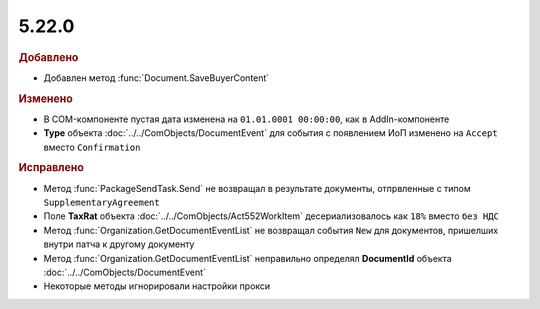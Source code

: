 5.22.0
------

.. feed-entry::
  :date: 2018-07-31

.. rubric:: Добавлено

* Добавлен метод :func:`Document.SaveBuyerContent`

.. rubric:: Изменено

* В COM-компоненте пустая дата изменена на ``01.01.0001 00:00:00``, как в AddIn-компоненте
* **Type** объекта :doc:`../../ComObjects/DocumentEvent` для события с появлением ИоП изменено на ``Accept`` вместо ``Confirmation``

.. rubric:: Исправлено

* Метод :func:`PackageSendTask.Send` не возвращал в результате документы, отпрвленные с типом ``SupplementaryAgreement``
* Поле **TaxRat** объекта :doc:`../../ComObjects/Act552WorkItem` десериализовалось как ``18%`` вместо ``без НДС``
* Метод :func:`Organization.GetDocumentEventList` не возвращал события ``New`` для документов, пришелших внутри патча к другому документу
* Метод :func:`Organization.GetDocumentEventList` неправильно определял **DocumentId** объекта :doc:`../../ComObjects/DocumentEvent`
* Некоторые методы игнорировали настройки прокси
